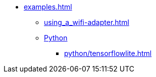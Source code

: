* xref:examples.adoc[]
** xref:using_a_wifi-adapter.adoc[]
** xref:python_introduction.adoc[Python]
*** xref:python/tensorflowlite.adoc[]


